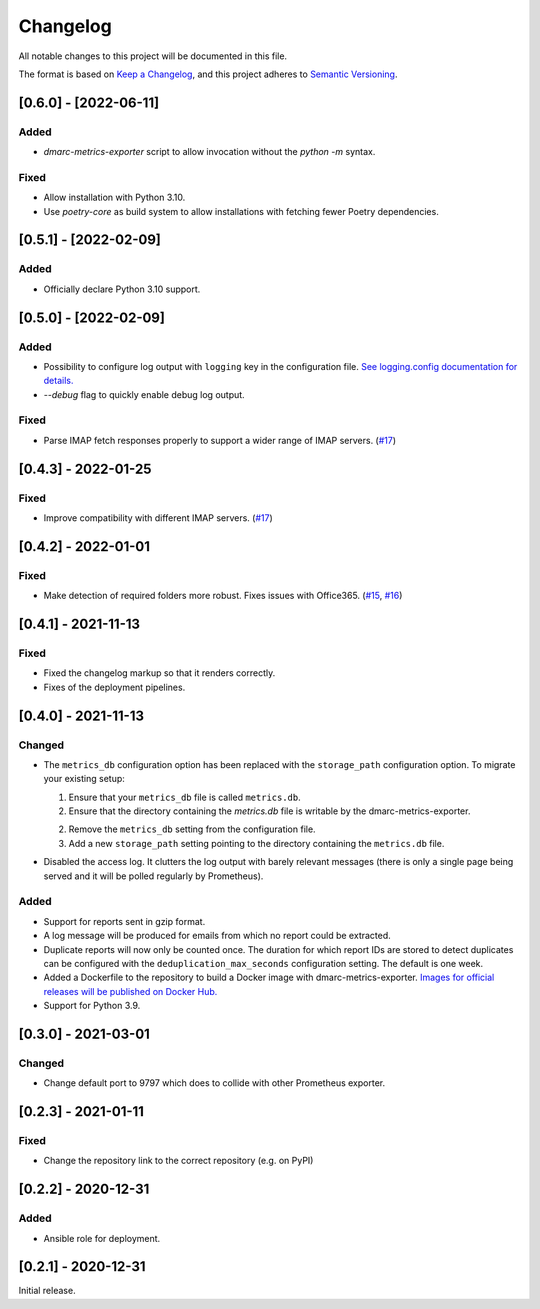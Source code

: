 Changelog
=========

All notable changes to this project will be documented in this file.

The format is based on `Keep a Changelog <https://keepachangelog.com/en/1.0.0/>`_,
and this project adheres to `Semantic Versioning <https://semver.org/spec/v2.0.0.html>`_.

[0.6.0] - [2022-06-11]
----------------------

Added
^^^^^

* `dmarc-metrics-exporter` script to allow invocation without the `python -m`
  syntax.

Fixed
^^^^^

* Allow installation with Python 3.10.
* Use `poetry-core` as build system to allow installations with fetching fewer
  Poetry dependencies.


[0.5.1] - [2022-02-09]
----------------------

Added
^^^^^

* Officially declare Python 3.10 support.


[0.5.0] - [2022-02-09]
----------------------

Added
^^^^^

* Possibility to configure log output with ``logging`` key in the configuration
  file. `See logging.config documentation for details.
  <https://docs.python.org/3/library/logging.config.html#configuration-dictionary-schema>`_
* `--debug` flag to quickly enable debug log output.


Fixed
^^^^^

* Parse IMAP fetch responses properly to support a wider range of IMAP servers.
  (`#17 <https://github.com/jgosmann/dmarc-metrics-exporter/issues/17>`_)


[0.4.3] - 2022-01-25
--------------------

Fixed
^^^^^

* Improve compatibility with different IMAP servers.
  (`#17 <https://github.com/jgosmann/dmarc-metrics-exporter/issues/17>`_)


[0.4.2] - 2022-01-01
--------------------

Fixed
^^^^^

* Make detection of required folders more robust. Fixes issues with Office365.
  (`#15 <https://github.com/jgosmann/dmarc-metrics-exporter/issues/15>`_,
  `#16 <https://github.com/jgosmann/dmarc-metrics-exporter/pull/16>`_)


[0.4.1] - 2021-11-13
--------------------

Fixed
^^^^^

* Fixed the changelog markup so that it renders correctly.
* Fixes of the deployment pipelines.


[0.4.0] - 2021-11-13
--------------------

Changed
^^^^^^^

* The ``metrics_db`` configuration option has been replaced with the
  ``storage_path`` configuration option. To migrate your existing setup:

  1. Ensure that your ``metrics_db`` file is called ``metrics.db``.
  2. Ensure that the directory containing the `metrics.db` file is writable by
     the dmarc-metrics-exporter.
  2. Remove the ``metrics_db`` setting from the configuration file.
  3. Add a new ``storage_path`` setting pointing to the directory containing the
     ``metrics.db`` file.

* Disabled the access log. It clutters the log output with barely relevant
  messages (there is only a single page being served and it will be polled
  regularly by Prometheus).

Added
^^^^^

* Support for reports sent in gzip format.
* A log message will be produced for emails from which no report could be
  extracted.
* Duplicate reports will now only be counted once. The duration for which report
  IDs are stored to detect duplicates can be configured with the
  ``deduplication_max_seconds`` configuration setting. The default is one week.
* Added a Dockerfile to the repository to build a Docker image with
  dmarc-metrics-exporter. `Images for official releases will be published on
  Docker Hub. <https://hub.docker.com/repository/docker/jgosmann/dmarc-metrics-exporter>`_
* Support for Python 3.9.


[0.3.0] - 2021-03-01
--------------------

Changed
^^^^^^^

* Change default port to 9797 which does to collide with other Prometheus
  exporter.


[0.2.3] - 2021-01-11
--------------------

Fixed
^^^^^

* Change the repository link to the correct repository (e.g. on PyPI)


[0.2.2] - 2020-12-31
--------------------

Added
^^^^^

* Ansible role for deployment.


[0.2.1] - 2020-12-31
--------------------

Initial release.
